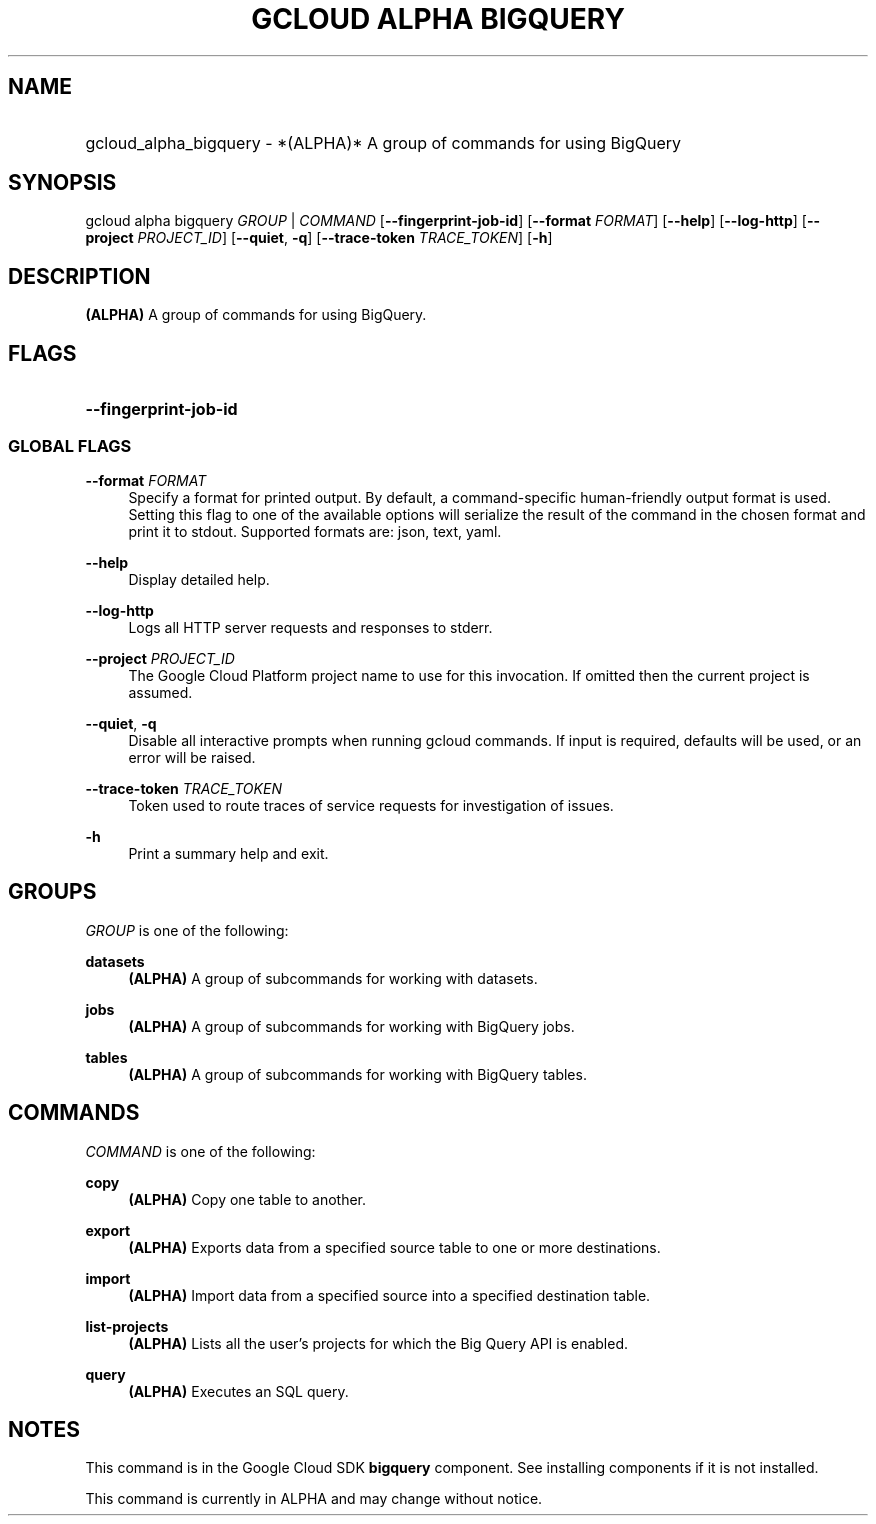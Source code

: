 .TH "GCLOUD ALPHA BIGQUERY" "1" "" "" ""
.ie \n(.g .ds Aq \(aq
.el       .ds Aq '
.nh
.ad l
.SH "NAME"
.HP
gcloud_alpha_bigquery \- *(ALPHA)* A group of commands for using BigQuery
.SH "SYNOPSIS"
.sp
gcloud alpha bigquery \fIGROUP\fR | \fICOMMAND\fR [\fB\-\-fingerprint\-job\-id\fR] [\fB\-\-format\fR \fIFORMAT\fR] [\fB\-\-help\fR] [\fB\-\-log\-http\fR] [\fB\-\-project\fR \fIPROJECT_ID\fR] [\fB\-\-quiet\fR, \fB\-q\fR] [\fB\-\-trace\-token\fR \fITRACE_TOKEN\fR] [\fB\-h\fR]
.SH "DESCRIPTION"
.sp
\fB(ALPHA)\fR A group of commands for using BigQuery\&.
.SH "FLAGS"
.HP
\fB\-\-fingerprint\-job\-id\fR
.RE
.SS "GLOBAL FLAGS"
.PP
\fB\-\-format\fR \fIFORMAT\fR
.RS 4
Specify a format for printed output\&. By default, a command\-specific human\-friendly output format is used\&. Setting this flag to one of the available options will serialize the result of the command in the chosen format and print it to stdout\&. Supported formats are:
json,
text,
yaml\&.
.RE
.PP
\fB\-\-help\fR
.RS 4
Display detailed help\&.
.RE
.PP
\fB\-\-log\-http\fR
.RS 4
Logs all HTTP server requests and responses to stderr\&.
.RE
.PP
\fB\-\-project\fR \fIPROJECT_ID\fR
.RS 4
The Google Cloud Platform project name to use for this invocation\&. If omitted then the current project is assumed\&.
.RE
.PP
\fB\-\-quiet\fR, \fB\-q\fR
.RS 4
Disable all interactive prompts when running gcloud commands\&. If input is required, defaults will be used, or an error will be raised\&.
.RE
.PP
\fB\-\-trace\-token\fR \fITRACE_TOKEN\fR
.RS 4
Token used to route traces of service requests for investigation of issues\&.
.RE
.PP
\fB\-h\fR
.RS 4
Print a summary help and exit\&.
.RE
.SH "GROUPS"
.sp
\fIGROUP\fR is one of the following:
.PP
\fBdatasets\fR
.RS 4
\fB(ALPHA)\fR
A group of subcommands for working with datasets\&.
.RE
.PP
\fBjobs\fR
.RS 4
\fB(ALPHA)\fR
A group of subcommands for working with BigQuery jobs\&.
.RE
.PP
\fBtables\fR
.RS 4
\fB(ALPHA)\fR
A group of subcommands for working with BigQuery tables\&.
.RE
.SH "COMMANDS"
.sp
\fICOMMAND\fR is one of the following:
.PP
\fBcopy\fR
.RS 4
\fB(ALPHA)\fR
Copy one table to another\&.
.RE
.PP
\fBexport\fR
.RS 4
\fB(ALPHA)\fR
Exports data from a specified source table to one or more destinations\&.
.RE
.PP
\fBimport\fR
.RS 4
\fB(ALPHA)\fR
Import data from a specified source into a specified destination table\&.
.RE
.PP
\fBlist\-projects\fR
.RS 4
\fB(ALPHA)\fR
Lists all the user\(cqs projects for which the Big Query API is enabled\&.
.RE
.PP
\fBquery\fR
.RS 4
\fB(ALPHA)\fR
Executes an SQL query\&.
.RE
.SH "NOTES"
.sp
This command is in the Google Cloud SDK \fBbigquery\fR component\&. See installing components if it is not installed\&.
.sp
This command is currently in ALPHA and may change without notice\&.
